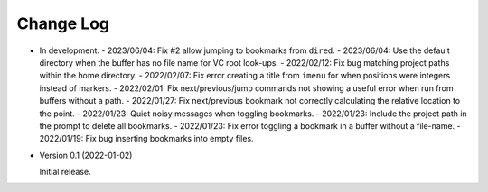 
##########
Change Log
##########

- In development.
  - 2023/06/04: Fix #2 allow jumping to bookmarks from ``dired``.
  - 2023/06/04: Use the default directory when the buffer has no file name for VC root look-ups.
  - 2022/02/12: Fix bug matching project paths within the home directory.
  - 2022/02/07: Fix error creating a title from ``imenu`` for when positions were integers instead of markers.
  - 2022/02/01: Fix next/previous/jump commands not showing a useful error when run from buffers without a path.
  - 2022/01/27: Fix next/previous bookmark not correctly calculating the relative location to the point.
  - 2022/01/23: Quiet noisy messages when toggling bookmarks.
  - 2022/01/23: Include the project path in the prompt to delete all bookmarks.
  - 2022/01/23: Fix error toggling a bookmark in a buffer without a file-name.
  - 2022/01/19: Fix bug inserting bookmarks into empty files.

- Version 0.1 (2022-01-02)

  Initial release.
